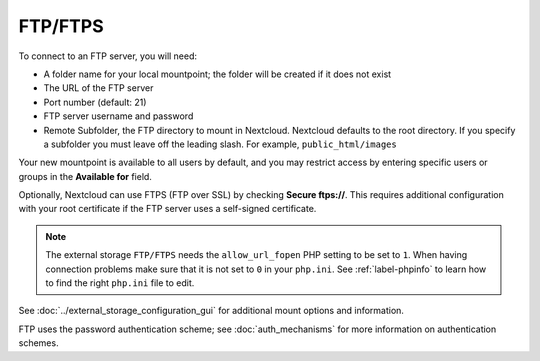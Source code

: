 ========
FTP/FTPS
========

To connect to an FTP server, you will need:

* A folder name for your local mountpoint; the folder will be created if it
  does not exist
* The URL of the FTP server
* Port number (default: 21)
* FTP server username and password
* Remote Subfolder, the FTP directory to mount in Nextcloud. Nextcloud defaults
  to the root directory. If you specify a subfolder you must leave
  off the leading slash. For example, ``public_html/images``

Your new mountpoint is available to all users by default, and you may restrict
access by entering specific users or groups in the **Available for** field.

Optionally, Nextcloud can use FTPS (FTP over SSL) by checking **Secure ftps://**.
This requires additional configuration with your root certificate if the FTP
server uses a self-signed certificate.

.. image:: images/ftp.png
   :alt:

.. note:: The external storage ``FTP/FTPS`` needs the ``allow_url_fopen`` PHP
   setting to be set to ``1``. When having connection problems make sure that it
   is not set to ``0`` in your ``php.ini``. See :ref:`label-phpinfo` to learn
   how to find the right ``php.ini`` file to edit.

See :doc:`../external_storage_configuration_gui` for additional mount
options and information.

FTP uses the password authentication scheme; see :doc:`auth_mechanisms` for
more information on authentication schemes.
